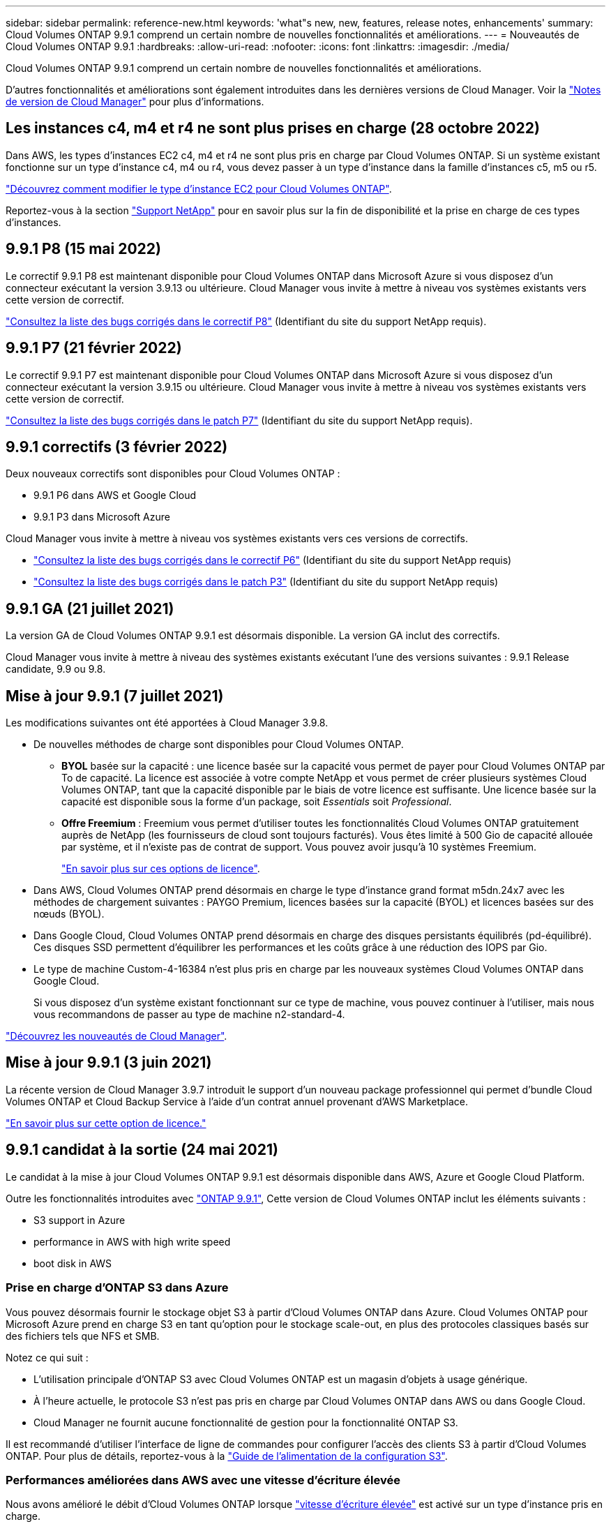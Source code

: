 ---
sidebar: sidebar 
permalink: reference-new.html 
keywords: 'what"s new, new, features, release notes, enhancements' 
summary: Cloud Volumes ONTAP 9.9.1 comprend un certain nombre de nouvelles fonctionnalités et améliorations. 
---
= Nouveautés de Cloud Volumes ONTAP 9.9.1
:hardbreaks:
:allow-uri-read: 
:nofooter: 
:icons: font
:linkattrs: 
:imagesdir: ./media/


[role="lead"]
Cloud Volumes ONTAP 9.9.1 comprend un certain nombre de nouvelles fonctionnalités et améliorations.

D'autres fonctionnalités et améliorations sont également introduites dans les dernières versions de Cloud Manager. Voir la https://docs.netapp.com/us-en/cloud-manager-cloud-volumes-ontap/whats-new.html["Notes de version de Cloud Manager"^] pour plus d'informations.



== Les instances c4, m4 et r4 ne sont plus prises en charge (28 octobre 2022)

Dans AWS, les types d'instances EC2 c4, m4 et r4 ne sont plus pris en charge par Cloud Volumes ONTAP. Si un système existant fonctionne sur un type d'instance c4, m4 ou r4, vous devez passer à un type d'instance dans la famille d'instances c5, m5 ou r5.

link:https://docs.netapp.com/us-en/cloud-manager-cloud-volumes-ontap/task-change-ec2-instance.html["Découvrez comment modifier le type d'instance EC2 pour Cloud Volumes ONTAP"^].

Reportez-vous à la section link:https://mysupport.netapp.com/info/communications/ECMLP2880231.html["Support NetApp"^] pour en savoir plus sur la fin de disponibilité et la prise en charge de ces types d'instances.



== 9.9.1 P8 (15 mai 2022)

Le correctif 9.9.1 P8 est maintenant disponible pour Cloud Volumes ONTAP dans Microsoft Azure si vous disposez d'un connecteur exécutant la version 3.9.13 ou ultérieure. Cloud Manager vous invite à mettre à niveau vos systèmes existants vers cette version de correctif.

https://mysupport.netapp.com/site/products/all/details/cloud-volumes-ontap/downloads-tab/download/62632/9.9.1P8["Consultez la liste des bugs corrigés dans le correctif P8"^] (Identifiant du site du support NetApp requis).



== 9.9.1 P7 (21 février 2022)

Le correctif 9.9.1 P7 est maintenant disponible pour Cloud Volumes ONTAP dans Microsoft Azure si vous disposez d'un connecteur exécutant la version 3.9.15 ou ultérieure. Cloud Manager vous invite à mettre à niveau vos systèmes existants vers cette version de correctif.

https://mysupport.netapp.com/site/products/all/details/cloud-volumes-ontap/downloads-tab/download/62632/9.9.1P7["Consultez la liste des bugs corrigés dans le patch P7"^] (Identifiant du site du support NetApp requis).



== 9.9.1 correctifs (3 février 2022)

Deux nouveaux correctifs sont disponibles pour Cloud Volumes ONTAP :

* 9.9.1 P6 dans AWS et Google Cloud
* 9.9.1 P3 dans Microsoft Azure


Cloud Manager vous invite à mettre à niveau vos systèmes existants vers ces versions de correctifs.

* https://mysupport.netapp.com/site/products/all/details/cloud-volumes-ontap/downloads-tab/download/62632/9.9.1P6["Consultez la liste des bugs corrigés dans le correctif P6"^] (Identifiant du site du support NetApp requis)
* https://mysupport.netapp.com/site/products/all/details/cloud-volumes-ontap/downloads-tab/download/62632/9.9.1P3["Consultez la liste des bugs corrigés dans le patch P3"^] (Identifiant du site du support NetApp requis)




== 9.9.1 GA (21 juillet 2021)

La version GA de Cloud Volumes ONTAP 9.9.1 est désormais disponible. La version GA inclut des correctifs.

Cloud Manager vous invite à mettre à niveau des systèmes existants exécutant l'une des versions suivantes : 9.9.1 Release candidate, 9.9 ou 9.8.



== Mise à jour 9.9.1 (7 juillet 2021)

Les modifications suivantes ont été apportées à Cloud Manager 3.9.8.

* De nouvelles méthodes de charge sont disponibles pour Cloud Volumes ONTAP.
+
** *BYOL* basée sur la capacité : une licence basée sur la capacité vous permet de payer pour Cloud Volumes ONTAP par To de capacité. La licence est associée à votre compte NetApp et vous permet de créer plusieurs systèmes Cloud Volumes ONTAP, tant que la capacité disponible par le biais de votre licence est suffisante. Une licence basée sur la capacité est disponible sous la forme d'un package, soit _Essentials_ soit _Professional_.
** *Offre Freemium* : Freemium vous permet d'utiliser toutes les fonctionnalités Cloud Volumes ONTAP gratuitement auprès de NetApp (les fournisseurs de cloud sont toujours facturés). Vous êtes limité à 500 Gio de capacité allouée par système, et il n'existe pas de contrat de support. Vous pouvez avoir jusqu'à 10 systèmes Freemium.
+
link:concept-licensing.html["En savoir plus sur ces options de licence"].



* Dans AWS, Cloud Volumes ONTAP prend désormais en charge le type d'instance grand format m5dn.24x7 avec les méthodes de chargement suivantes : PAYGO Premium, licences basées sur la capacité (BYOL) et licences basées sur des nœuds (BYOL).
* Dans Google Cloud, Cloud Volumes ONTAP prend désormais en charge des disques persistants équilibrés (pd-équilibré). Ces disques SSD permettent d'équilibrer les performances et les coûts grâce à une réduction des IOPS par Gio.
* Le type de machine Custom-4-16384 n'est plus pris en charge par les nouveaux systèmes Cloud Volumes ONTAP dans Google Cloud.
+
Si vous disposez d'un système existant fonctionnant sur ce type de machine, vous pouvez continuer à l'utiliser, mais nous vous recommandons de passer au type de machine n2-standard-4.



https://docs.netapp.com/us-en/cloud-manager-cloud-volumes-ontap/whats-new.html["Découvrez les nouveautés de Cloud Manager"^].



== Mise à jour 9.9.1 (3 juin 2021)

La récente version de Cloud Manager 3.9.7 introduit le support d'un nouveau package professionnel qui permet d'bundle Cloud Volumes ONTAP et Cloud Backup Service à l'aide d'un contrat annuel provenant d'AWS Marketplace.

link:reference-configs-aws.html["En savoir plus sur cette option de licence."]



== 9.9.1 candidat à la sortie (24 mai 2021)

Le candidat à la mise à jour Cloud Volumes ONTAP 9.9.1 est désormais disponible dans AWS, Azure et Google Cloud Platform.

Outre les fonctionnalités introduites avec https://library.netapp.com/ecm/ecm_download_file/ECMLP2492508["ONTAP 9.9.1"^], Cette version de Cloud Volumes ONTAP inclut les éléments suivants :

*  S3 support in Azure
*  performance in AWS with high write speed
*  boot disk in AWS




=== Prise en charge d'ONTAP S3 dans Azure

Vous pouvez désormais fournir le stockage objet S3 à partir d'Cloud Volumes ONTAP dans Azure. Cloud Volumes ONTAP pour Microsoft Azure prend en charge S3 en tant qu'option pour le stockage scale-out, en plus des protocoles classiques basés sur des fichiers tels que NFS et SMB.

Notez ce qui suit :

* L'utilisation principale d'ONTAP S3 avec Cloud Volumes ONTAP est un magasin d'objets à usage générique.
* À l'heure actuelle, le protocole S3 n'est pas pris en charge par Cloud Volumes ONTAP dans AWS ou dans Google Cloud.
* Cloud Manager ne fournit aucune fonctionnalité de gestion pour la fonctionnalité ONTAP S3.


Il est recommandé d'utiliser l'interface de ligne de commandes pour configurer l'accès des clients S3 à partir d'Cloud Volumes ONTAP. Pour plus de détails, reportez-vous à la http://docs.netapp.com/ontap-9/topic/com.netapp.doc.pow-s3-cg/home.html["Guide de l'alimentation de la configuration S3"^].



=== Performances améliorées dans AWS avec une vitesse d'écriture élevée

Nous avons amélioré le débit d'Cloud Volumes ONTAP lorsque https://docs.netapp.com/us-en/cloud-manager-cloud-volumes-ontap/concept-write-speed.html["vitesse d'écriture élevée"^] est activé sur un type d'instance pris en charge.



=== Disque de démarrage io2 dans AWS

Dans AWS, le disque de démarrage d'un nouveau système Cloud Volumes ONTAP est désormais un volume SSD d'IOPS (io2) provisionné. les volumes io2 offrent une fiabilité supérieure à celle des volumes io1, qui étaient auparavant utilisés pour les disques de démarrage.



== Version requise de Cloud Manager Connector

Cloud Manager Connector doit exécuter la version 3.9.6 ou ultérieure pour déployer de nouveaux systèmes Cloud Volumes ONTAP 9.9.1 et mettre à niveau les systèmes existants vers la version 9.9.1.



== Notes de mise à niveau

* La mise à niveau d'Cloud Volumes ONTAP doit être effectuée depuis Cloud Manager. Vous ne devez pas mettre à niveau Cloud Volumes ONTAP à l'aide de System Manager ou de l'interface de ligne de commandes. Cela peut affecter la stabilité du système.
* Vous pouvez effectuer la mise à niveau vers Cloud Volumes ONTAP 9.9.1 à partir de la version 9.9.0 et de la version 9.8. Avec Cloud Manager, vous êtes invité à mettre à niveau vos systèmes Cloud Volumes ONTAP 9.9.0 et 9.8 vers la version 9.9.1.
+
http://docs.netapp.com/us-en/cloud-manager-cloud-volumes-ontap/task-updating-ontap-cloud.html["Découvrez comment effectuer la mise à niveau lorsque Cloud Manager vous informe"^].

* La mise à niveau d'un système à un nœud unique permet de mettre le système hors ligne pendant 25 minutes au cours desquelles les E/S sont interrompues.
* La mise à niveau d'une paire haute disponibilité s'effectue sans interruption et les E/S sont continues. Au cours de ce processus de mise à niveau sans interruption, chaque nœud est mis à niveau en tandem afin de continuer à traiter les E/S aux clients.




=== DS3_v2

Depuis la version 9.9.1, le type de machine virtuelle DS3_v2 n'est plus pris en charge avec les systèmes Cloud Volumes ONTAP nouveaux et existants. Si un système existant fonctionne sur ce type de machine virtuelle, vous devez changer de type de machine virtuelle avant de passer à la version 9.9.1.
